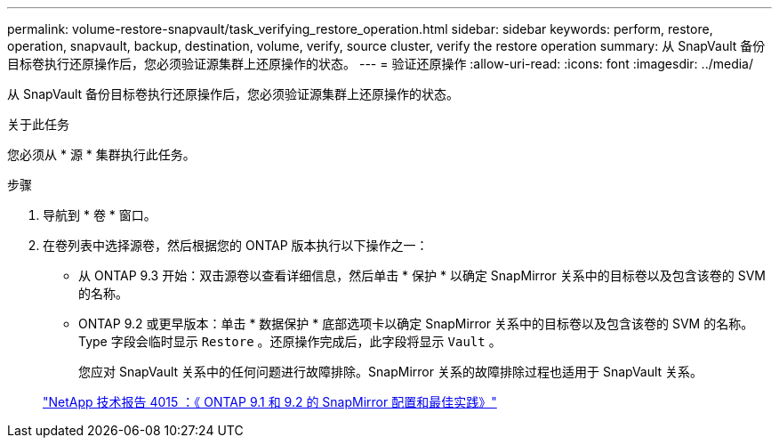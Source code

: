 ---
permalink: volume-restore-snapvault/task_verifying_restore_operation.html 
sidebar: sidebar 
keywords: perform, restore, operation, snapvault, backup, destination, volume, verify, source cluster, verify the restore operation 
summary: 从 SnapVault 备份目标卷执行还原操作后，您必须验证源集群上还原操作的状态。 
---
= 验证还原操作
:allow-uri-read: 
:icons: font
:imagesdir: ../media/


[role="lead"]
从 SnapVault 备份目标卷执行还原操作后，您必须验证源集群上还原操作的状态。

.关于此任务
您必须从 * 源 * 集群执行此任务。

.步骤
. 导航到 * 卷 * 窗口。
. 在卷列表中选择源卷，然后根据您的 ONTAP 版本执行以下操作之一：
+
** 从 ONTAP 9.3 开始：双击源卷以查看详细信息，然后单击 * 保护 * 以确定 SnapMirror 关系中的目标卷以及包含该卷的 SVM 的名称。
** ONTAP 9.2 或更早版本：单击 * 数据保护 * 底部选项卡以确定 SnapMirror 关系中的目标卷以及包含该卷的 SVM 的名称。Type 字段会临时显示 `Restore` 。还原操作完成后，此字段将显示 `Vault` 。
+
您应对 SnapVault 关系中的任何问题进行故障排除。SnapMirror 关系的故障排除过程也适用于 SnapVault 关系。

+
http://www.netapp.com/us/media/tr-4015.pdf["NetApp 技术报告 4015 ：《 ONTAP 9.1 和 9.2 的 SnapMirror 配置和最佳实践》"^]




